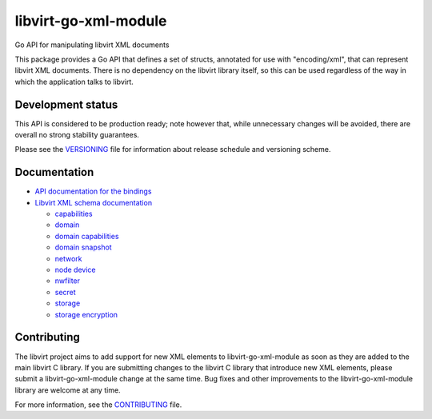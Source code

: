 =====================
libvirt-go-xml-module
=====================

.. image:: https://gitlab.com/libvirt/libvirt-go-xml-module/badges/master/pipeline.svg
   :target: https://gitlab.com/libvirt/libvirt-go-xml-module/pipelines
   :alt: Build Status
.. image:: https://img.shields.io/static/v1?label=godev&message=reference&color=00add8
   :target: https://pkg.go.dev/libvirt.org/go/libvirtxml
   :alt: API Documentation

Go API for manipulating libvirt XML documents

This package provides a Go API that defines a set of structs, annotated for use
with "encoding/xml", that can represent libvirt XML documents. There is no
dependency on the libvirt library itself, so this can be used regardless of
the way in which the application talks to libvirt.


Development status
==================

This API is considered to be production ready; note however that,
while unnecessary changes will be avoided, there are overall no
strong stability guarantees.

Please see the `VERSIONING <VERSIONING.rst>`_ file for information
about release schedule and versioning scheme.


Documentation
=============

* `API documentation for the bindings <https://pkg.go.dev/libvirt.org/go/libvirtxml>`_

* `Libvirt XML schema documentation <https://libvirt.org/format.html>`_

  * `capabilities <https://libvirt.org/formatcaps.html>`_
  * `domain <https://libvirt.org/formatdomain.html>`_
  * `domain capabilities <https://libvirt.org/formatdomaincaps.html>`_
  * `domain snapshot <https://libvirt.org/formatsnapshot.html>`_
  * `network <https://libvirt.org/formatnetwork.html>`_
  * `node device <https://libvirt.org/formatnode.html>`_
  * `nwfilter <https://libvirt.org/formatnwfilter.html>`_
  * `secret <https://libvirt.org/formatsecret.html>`_
  * `storage <https://libvirt.org/formatstorage.html>`_
  * `storage encryption <https://libvirt.org/formatstorageencryption.html>`_


Contributing
============

The libvirt project aims to add support for new XML elements to
libvirt-go-xml-module as soon as they are added to the main libvirt C
library. If you are submitting changes to the libvirt C library
that introduce new XML elements, please submit a libvirt-go-xml-module
change at the same time. Bug fixes and other improvements to the
libvirt-go-xml-module library are welcome at any time.

For more information, see the `CONTRIBUTING <CONTRIBUTING.rst>`_
file.
